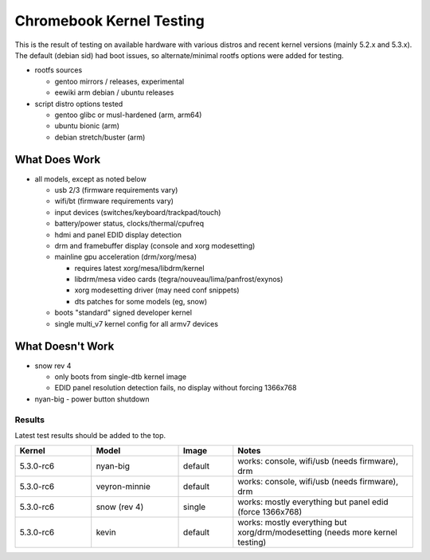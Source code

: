 ===========================
 Chromebook Kernel Testing
===========================

This is the result of testing on available hardware with various distros and
recent kernel versions (mainly 5.2.x and 5.3.x).  The default (debian sid)
had boot issues, so alternate/minimal rootfs options were added for testing.

* rootfs sources

  - gentoo mirrors / releases, experimental
  - eewiki arm debian / ubuntu releases

* script distro options tested

  - gentoo glibc or musl-hardened (arm, arm64)
  - ubuntu bionic (arm)
  - debian stretch/buster (arm)


What Does Work
--------------

* all models, except as noted below

  - usb 2/3 (firmware requirements vary)
  - wifi/bt (firmware requirements vary)
  - input devices (switches/keyboard/trackpad/touch)
  - battery/power status, clocks/thermal/cpufreq
  - hdmi and panel EDID display detection
  - drm and framebuffer display (console and xorg modesetting)
  - mainline gpu acceleration (drm/xorg/mesa)

    + requires latest xorg/mesa/libdrm/kernel
    + libdrm/mesa video cards (tegra/nouveau/lima/panfrost/exynos)
    + xorg modesetting driver (may need conf snippets)
    + dts patches for some models (eg, snow)

  - boots "standard" signed developer kernel
  - single multi_v7 kernel config for all armv7 devices


What Doesn't Work
-----------------

* snow rev 4

  - only boots from single-dtb kernel image
  - EDID panel resolution detection fails, no display without forcing 1366x768

* nyan-big - power button shutdown


Results
=======

Latest test results should be added to the top.


.. list-table::
   :widths: 14 16 10 33
   :header-rows: 1

   * - Kernel
     - Model
     - Image
     - Notes
   * - 5.3.0-rc6
     - nyan-big
     - default
     - works: console, wifi/usb (needs firmware), drm
   * - 5.3.0-rc6
     - veyron-minnie
     - default
     - works: console, wifi/usb (needs firmware), drm
   * - 5.3.0-rc6
     - snow (rev 4)
     - single
     - works: mostly everything but panel edid (force 1366x768)
   * - 5.3.0-rc6
     - kevin
     - default
     - works: mostly everything but xorg/drm/modesetting (needs
       more kernel testing)
